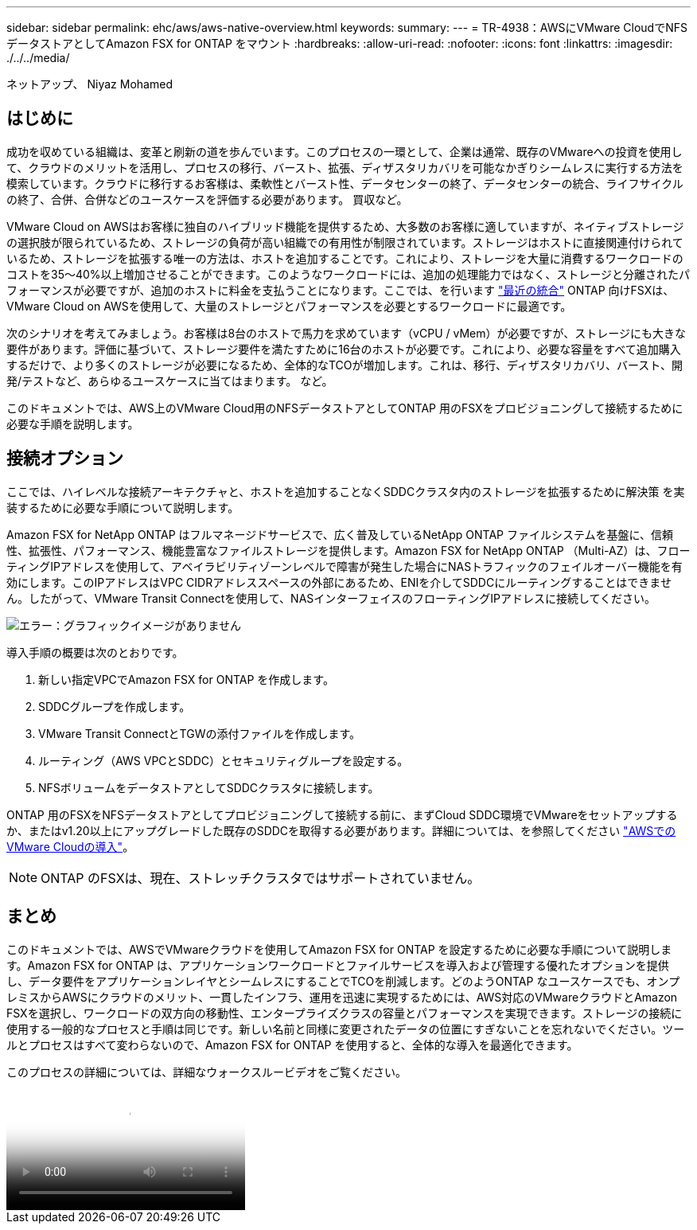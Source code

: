 ---
sidebar: sidebar 
permalink: ehc/aws/aws-native-overview.html 
keywords:  
summary:  
---
= TR-4938：AWSにVMware CloudでNFSデータストアとしてAmazon FSX for ONTAP をマウント
:hardbreaks:
:allow-uri-read: 
:nofooter: 
:icons: font
:linkattrs: 
:imagesdir: ./../../media/


ネットアップ、 Niyaz Mohamed



== はじめに

成功を収めている組織は、変革と刷新の道を歩んでいます。このプロセスの一環として、企業は通常、既存のVMwareへの投資を使用して、クラウドのメリットを活用し、プロセスの移行、バースト、拡張、ディザスタリカバリを可能なかぎりシームレスに実行する方法を模索しています。クラウドに移行するお客様は、柔軟性とバースト性、データセンターの終了、データセンターの統合、ライフサイクルの終了、合併、合併などのユースケースを評価する必要があります。 買収など。

VMware Cloud on AWSはお客様に独自のハイブリッド機能を提供するため、大多数のお客様に適していますが、ネイティブストレージの選択肢が限られているため、ストレージの負荷が高い組織での有用性が制限されています。ストレージはホストに直接関連付けられているため、ストレージを拡張する唯一の方法は、ホストを追加することです。これにより、ストレージを大量に消費するワークロードのコストを35～40%以上増加させることができます。このようなワークロードには、追加の処理能力ではなく、ストレージと分離されたパフォーマンスが必要ですが、追加のホストに料金を支払うことになります。ここでは、を行います https://aws.amazon.com/about-aws/whats-new/2022/08/announcing-vmware-cloud-aws-integration-amazon-fsx-netapp-ontap/["最近の統合"^] ONTAP 向けFSXは、VMware Cloud on AWSを使用して、大量のストレージとパフォーマンスを必要とするワークロードに最適です。

次のシナリオを考えてみましょう。お客様は8台のホストで馬力を求めています（vCPU / vMem）が必要ですが、ストレージにも大きな要件があります。評価に基づいて、ストレージ要件を満たすために16台のホストが必要です。これにより、必要な容量をすべて追加購入するだけで、より多くのストレージが必要になるため、全体的なTCOが増加します。これは、移行、ディザスタリカバリ、バースト、開発/テストなど、あらゆるユースケースに当てはまります。 など。

このドキュメントでは、AWS上のVMware Cloud用のNFSデータストアとしてONTAP 用のFSXをプロビジョニングして接続するために必要な手順を説明します。



== 接続オプション

ここでは、ハイレベルな接続アーキテクチャと、ホストを追加することなくSDDCクラスタ内のストレージを拡張するために解決策 を実装するために必要な手順について説明します。

Amazon FSX for NetApp ONTAP はフルマネージドサービスで、広く普及しているNetApp ONTAP ファイルシステムを基盤に、信頼性、拡張性、パフォーマンス、機能豊富なファイルストレージを提供します。Amazon FSX for NetApp ONTAP （Multi-AZ）は、フローティングIPアドレスを使用して、アベイラビリティゾーンレベルで障害が発生した場合にNASトラフィックのフェイルオーバー機能を有効にします。このIPアドレスはVPC CIDRアドレススペースの外部にあるため、ENIを介してSDDCにルーティングすることはできません。したがって、VMware Transit Connectを使用して、NASインターフェイスのフローティングIPアドレスに接続してください。

image:fsx-nfs-image1.png["エラー：グラフィックイメージがありません"]

導入手順の概要は次のとおりです。

. 新しい指定VPCでAmazon FSX for ONTAP を作成します。
. SDDCグループを作成します。
. VMware Transit ConnectとTGWの添付ファイルを作成します。
. ルーティング（AWS VPCとSDDC）とセキュリティグループを設定する。
. NFSボリュームをデータストアとしてSDDCクラスタに接続します。


ONTAP 用のFSXをNFSデータストアとしてプロビジョニングして接続する前に、まずCloud SDDC環境でVMwareをセットアップするか、またはv1.20以上にアップグレードした既存のSDDCを取得する必要があります。詳細については、を参照してください link:https://docs.vmware.com/en/VMware-Cloud-on-AWS/services/com.vmware.vmc-aws.getting-started/GUID-3D741363-F66A-4CF9-80EA-AA2866D1834E.html["AWSでのVMware Cloudの導入"^]。


NOTE: ONTAP のFSXは、現在、ストレッチクラスタではサポートされていません。



== まとめ

このドキュメントでは、AWSでVMwareクラウドを使用してAmazon FSX for ONTAP を設定するために必要な手順について説明します。Amazon FSX for ONTAP は、アプリケーションワークロードとファイルサービスを導入および管理する優れたオプションを提供し、データ要件をアプリケーションレイヤとシームレスにすることでTCOを削減します。どのようONTAP なユースケースでも、オンプレミスからAWSにクラウドのメリット、一貫したインフラ、運用を迅速に実現するためには、AWS対応のVMwareクラウドとAmazon FSXを選択し、ワークロードの双方向の移動性、エンタープライズクラスの容量とパフォーマンスを実現できます。ストレージの接続に使用する一般的なプロセスと手順は同じです。新しい名前と同様に変更されたデータの位置にすぎないことを忘れないでください。ツールとプロセスはすべて変わらないので、Amazon FSX for ONTAP を使用すると、全体的な導入を最適化できます。

このプロセスの詳細については、詳細なウォークスルービデオをご覧ください。

video::FSx for ONTAP Datastore mount - Detailed Walkthrough.mp4[Mount Amazon FSx for ONTAP Volumes on VMC SDDC]